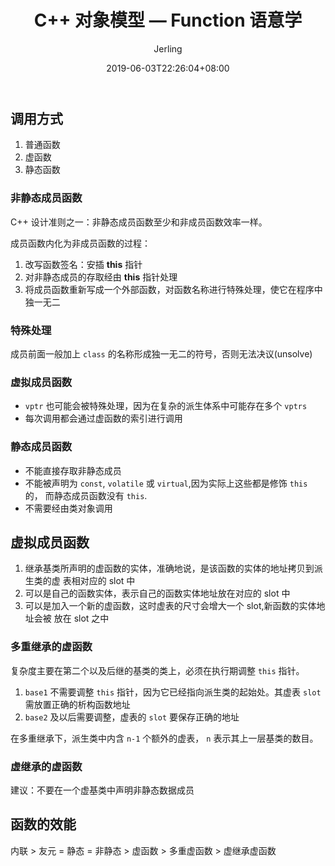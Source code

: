 #+TITLE: C++ 对象模型 --- Function 语意学
#+DATE: 2019-06-03T22:26:04+08:00
#+PUBLISHDATE: 2019-06-03T22:26:04+08:00
#+DRAFT: nil
#+TAGS: nil, nil
#+DESCRIPTION: Short description
#+HUGO_CUSTOM_FRONT_MATTER: :author_homepage "https://github.com/Jerling"
#+HUGO_CUSTOM_FRONT_MATTER: :toc true
#+HUGO_AUTO_SET_LASTMOD: t
#+HUGO_BASE_DIR: ../
#+HUGO_SECTION: ./post
#+HUGO_TYPE: post
#+HUGO_WEIGHT: auto
#+AUTHOR: Jerling
#+HUGO_CATEGORIES: 学习笔记
#+HUGO_TAGS: C++ 面向对象 成员函数
** 调用方式
1. 普通函数
2. 虚函数
3. 静态函数
*** 非静态成员函数
C++ 设计准则之一：非静态成员函数至少和非成员函数效率一样。

成员函数内化为非成员函数的过程：

1. 改写函数签名：安插 *this* 指针
2. 对非静态成员的存取经由 *this* 指针处理
3. 将成员函数重新写成一个外部函数，对函数名称进行特殊处理，使它在程序中独一无二
*** 特殊处理
成员前面一般加上 =class= 的名称形成独一无二的符号，否则无法决议(unsolve)
*** 虚拟成员函数
- =vptr= 也可能会被特殊处理，因为在复杂的派生体系中可能存在多个 =vptrs=
- 每次调用都会通过虚函数的索引进行调用
*** 静态成员函数
- 不能直接存取非静态成员
- 不能被声明为 =const=, =volatile= 或 =virtual=,因为实际上这些都是修饰 =this= 的，
  而静态成员函数没有 =this=. 
- 不需要经由类对象调用
** 虚拟成员函数
1. 继承基类所声明的虚函数的实体，准确地说，是该函数的实体的地址拷贝到派生类的虚
   表相对应的 slot 中
2. 可以是自己的函数实体，表示自己的函数实体地址放在对应的 slot 中
3. 可以是加入一个新的虚函数，这时虚表的尺寸会增大一个 slot,新函数的实体地址会被
   放在 slot 之中
*** 多重继承的虚函数
复杂度主要在第二个以及后继的基类的类上，必须在执行期调整 =this= 指针。

1. =base1= 不需要调整 =this= 指针，因为它已经指向派生类的起始处。其虚表 =slot=
   需放置正确的析构函数地址
2. =base2= 及以后需要调整，虚表的 =slot= 要保存正确的地址

在多重继承下，派生类中内含 =n-1= 个额外的虚表， =n= 表示其上一层基类的数目。
*** 虚继承的虚函数
建议：不要在一个虚基类中声明非静态数据成员
** 函数的效能
内联 > 友元 = 静态 = 非静态 > 虚函数 > 多重虚函数 > 虚继承虚函数
